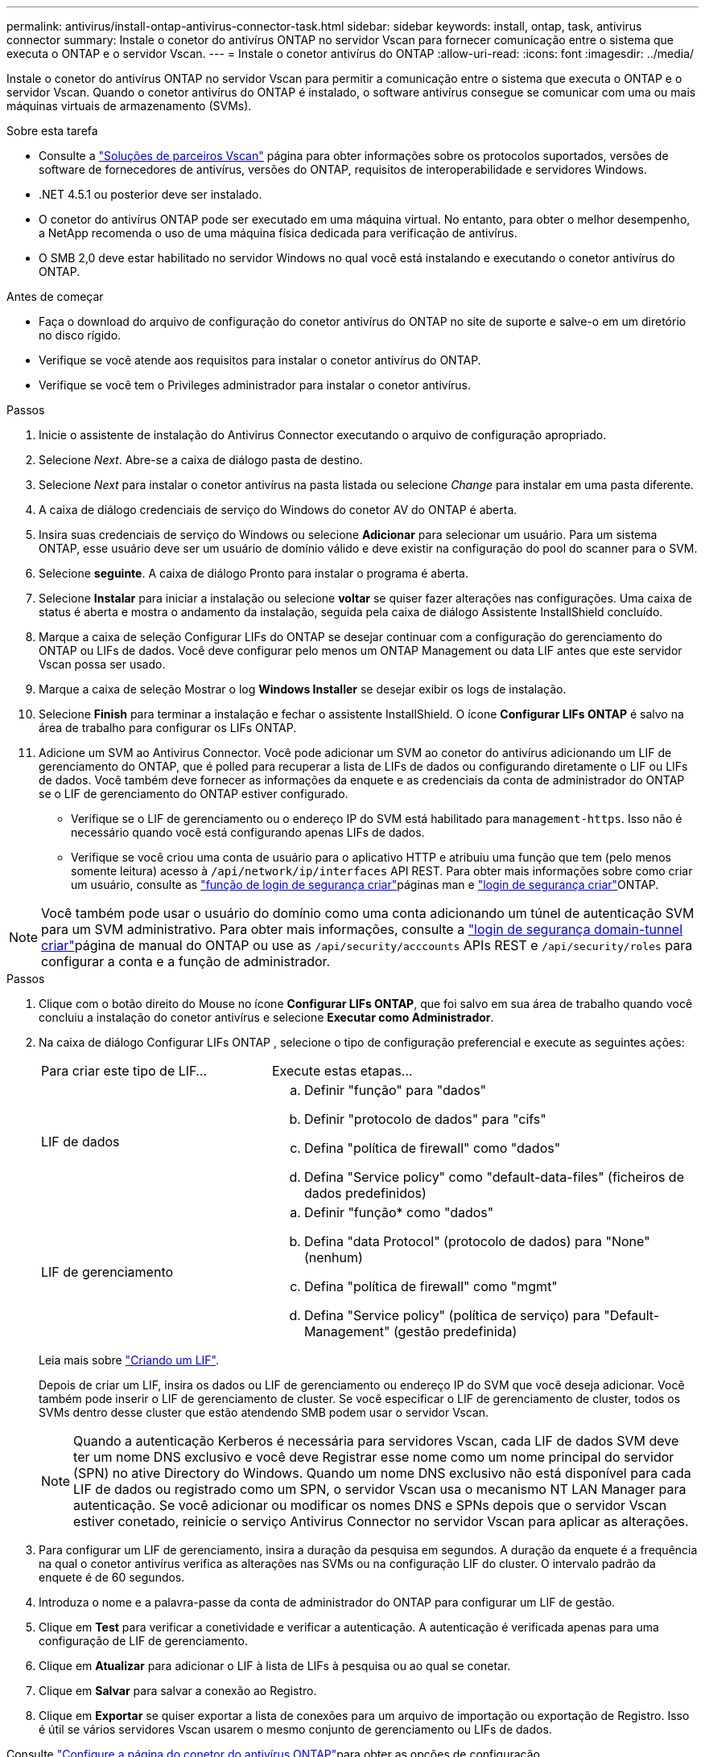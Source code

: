 ---
permalink: antivirus/install-ontap-antivirus-connector-task.html 
sidebar: sidebar 
keywords: install, ontap, task, antivirus connector 
summary: Instale o conetor do antivírus ONTAP no servidor Vscan para fornecer comunicação entre o sistema que executa o ONTAP e o servidor Vscan. 
---
= Instale o conetor antivírus do ONTAP
:allow-uri-read: 
:icons: font
:imagesdir: ../media/


[role="lead"]
Instale o conetor do antivírus ONTAP no servidor Vscan para permitir a comunicação entre o sistema que executa o ONTAP e o servidor Vscan. Quando o conetor antivírus do ONTAP é instalado, o software antivírus consegue se comunicar com uma ou mais máquinas virtuais de armazenamento (SVMs).

.Sobre esta tarefa
* Consulte a link:../antivirus/vscan-partner-solutions.html["Soluções de parceiros Vscan"] página para obter informações sobre os protocolos suportados, versões de software de fornecedores de antivírus, versões do ONTAP, requisitos de interoperabilidade e servidores Windows.
* .NET 4.5.1 ou posterior deve ser instalado.
* O conetor do antivírus ONTAP pode ser executado em uma máquina virtual. No entanto, para obter o melhor desempenho, a NetApp recomenda o uso de uma máquina física dedicada para verificação de antivírus.
* O SMB 2,0 deve estar habilitado no servidor Windows no qual você está instalando e executando o conetor antivírus do ONTAP.


.Antes de começar
* Faça o download do arquivo de configuração do conetor antivírus do ONTAP no site de suporte e salve-o em um diretório no disco rígido.
* Verifique se você atende aos requisitos para instalar o conetor antivírus do ONTAP.
* Verifique se você tem o Privileges administrador para instalar o conetor antivírus.


.Passos
. Inicie o assistente de instalação do Antivirus Connector executando o arquivo de configuração apropriado.
. Selecione _Next_. Abre-se a caixa de diálogo pasta de destino.
. Selecione _Next_ para instalar o conetor antivírus na pasta listada ou selecione _Change_ para instalar em uma pasta diferente.
. A caixa de diálogo credenciais de serviço do Windows do conetor AV do ONTAP é aberta.
. Insira suas credenciais de serviço do Windows ou selecione *Adicionar* para selecionar um usuário. Para um sistema ONTAP, esse usuário deve ser um usuário de domínio válido e deve existir na configuração do pool do scanner para o SVM.
. Selecione *seguinte*. A caixa de diálogo Pronto para instalar o programa é aberta.
. Selecione *Instalar* para iniciar a instalação ou selecione *voltar* se quiser fazer alterações nas configurações. Uma caixa de status é aberta e mostra o andamento da instalação, seguida pela caixa de diálogo Assistente InstallShield concluído.
. Marque a caixa de seleção Configurar LIFs do ONTAP se desejar continuar com a configuração do gerenciamento do ONTAP ou LIFs de dados. Você deve configurar pelo menos um ONTAP Management ou data LIF antes que este servidor Vscan possa ser usado.
. Marque a caixa de seleção Mostrar o log *Windows Installer* se desejar exibir os logs de instalação.
. Selecione *Finish* para terminar a instalação e fechar o assistente InstallShield. O ícone *Configurar LIFs ONTAP* é salvo na área de trabalho para configurar os LIFs ONTAP.
. Adicione um SVM ao Antivirus Connector. Você pode adicionar um SVM ao conetor do antivírus adicionando um LIF de gerenciamento do ONTAP, que é polled para recuperar a lista de LIFs de dados ou configurando diretamente o LIF ou LIFs de dados. Você também deve fornecer as informações da enquete e as credenciais da conta de administrador do ONTAP se o LIF de gerenciamento do ONTAP estiver configurado.
+
** Verifique se o LIF de gerenciamento ou o endereço IP do SVM está habilitado para `management-https`. Isso não é necessário quando você está configurando apenas LIFs de dados.
** Verifique se você criou uma conta de usuário para o aplicativo HTTP e atribuiu uma função que tem (pelo menos somente leitura) acesso à `/api/network/ip/interfaces` API REST. Para obter mais informações sobre como criar um usuário, consulte as link:https://docs.netapp.com/us-en/ontap-cli/security-login-role-create.html["função de login de segurança criar"^]páginas man e link:https://docs.netapp.com/us-en/ontap-cli/security-login-create.html["login de segurança criar"^]ONTAP.





NOTE: Você também pode usar o usuário do domínio como uma conta adicionando um túnel de autenticação SVM para um SVM administrativo. Para obter mais informações, consulte a link:https://docs.netapp.com/us-en/ontap-cli/security-login-domain-tunnel-create.html["login de segurança domain-tunnel criar"^]página de manual do ONTAP ou use as `/api/security/acccounts` APIs REST e `/api/security/roles` para configurar a conta e a função de administrador.

.Passos
. Clique com o botão direito do Mouse no ícone *Configurar LIFs ONTAP*, que foi salvo em sua área de trabalho quando você concluiu a instalação do conetor antivírus e selecione *Executar como Administrador*.
. Na caixa de diálogo Configurar LIFs ONTAP , selecione o tipo de configuração preferencial e execute as seguintes ações:
+
[cols="35,65"]
|===


| Para criar este tipo de LIF... | Execute estas etapas... 


 a| 
LIF de dados
 a| 
.. Definir "função" para "dados"
.. Definir "protocolo de dados" para "cifs"
.. Defina "política de firewall" como "dados"
.. Defina "Service policy" como "default-data-files" (ficheiros de dados predefinidos)




 a| 
LIF de gerenciamento
 a| 
.. Definir "função* como "dados"
.. Defina "data Protocol" (protocolo de dados) para "None" (nenhum)
.. Defina "política de firewall" como "mgmt"
.. Defina "Service policy" (política de serviço) para "Default-Management" (gestão predefinida)


|===
+
Leia mais sobre link:../networking/create_a_lif.html["Criando um LIF"].

+
Depois de criar um LIF, insira os dados ou LIF de gerenciamento ou endereço IP do SVM que você deseja adicionar. Você também pode inserir o LIF de gerenciamento de cluster. Se você especificar o LIF de gerenciamento de cluster, todos os SVMs dentro desse cluster que estão atendendo SMB podem usar o servidor Vscan.

+
[NOTE]
====
Quando a autenticação Kerberos é necessária para servidores Vscan, cada LIF de dados SVM deve ter um nome DNS exclusivo e você deve Registrar esse nome como um nome principal do servidor (SPN) no ative Directory do Windows. Quando um nome DNS exclusivo não está disponível para cada LIF de dados ou registrado como um SPN, o servidor Vscan usa o mecanismo NT LAN Manager para autenticação. Se você adicionar ou modificar os nomes DNS e SPNs depois que o servidor Vscan estiver conetado, reinicie o serviço Antivirus Connector no servidor Vscan para aplicar as alterações.

====
. Para configurar um LIF de gerenciamento, insira a duração da pesquisa em segundos. A duração da enquete é a frequência na qual o conetor antivírus verifica as alterações nas SVMs ou na configuração LIF do cluster. O intervalo padrão da enquete é de 60 segundos.
. Introduza o nome e a palavra-passe da conta de administrador do ONTAP para configurar um LIF de gestão.
. Clique em *Test* para verificar a conetividade e verificar a autenticação. A autenticação é verificada apenas para uma configuração de LIF de gerenciamento.
. Clique em *Atualizar* para adicionar o LIF à lista de LIFs à pesquisa ou ao qual se conetar.
. Clique em *Salvar* para salvar a conexão ao Registro.
. Clique em *Exportar* se quiser exportar a lista de conexões para um arquivo de importação ou exportação de Registro. Isso é útil se vários servidores Vscan usarem o mesmo conjunto de gerenciamento ou LIFs de dados.


Consulte link:configure-ontap-antivirus-connector-task.html["Configure a página do conetor do antivírus ONTAP"]para obter as opções de configuração.
